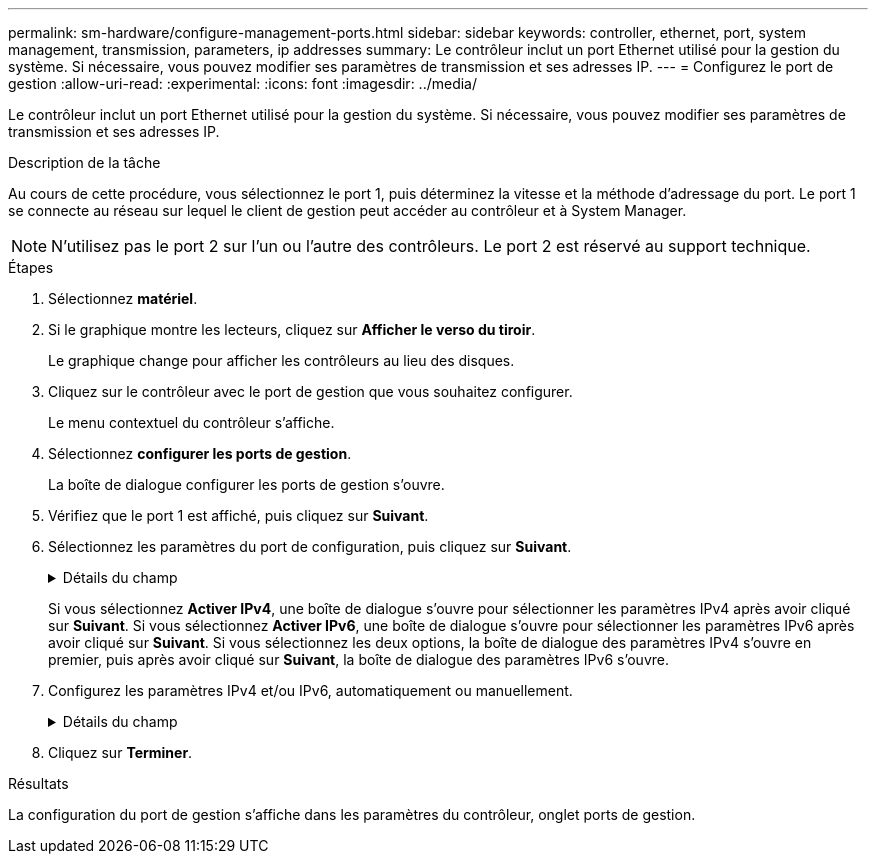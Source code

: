 ---
permalink: sm-hardware/configure-management-ports.html 
sidebar: sidebar 
keywords: controller, ethernet, port, system management, transmission, parameters, ip addresses 
summary: Le contrôleur inclut un port Ethernet utilisé pour la gestion du système. Si nécessaire, vous pouvez modifier ses paramètres de transmission et ses adresses IP. 
---
= Configurez le port de gestion
:allow-uri-read: 
:experimental: 
:icons: font
:imagesdir: ../media/


[role="lead"]
Le contrôleur inclut un port Ethernet utilisé pour la gestion du système. Si nécessaire, vous pouvez modifier ses paramètres de transmission et ses adresses IP.

.Description de la tâche
Au cours de cette procédure, vous sélectionnez le port 1, puis déterminez la vitesse et la méthode d'adressage du port. Le port 1 se connecte au réseau sur lequel le client de gestion peut accéder au contrôleur et à System Manager.

[NOTE]
====
N'utilisez pas le port 2 sur l'un ou l'autre des contrôleurs. Le port 2 est réservé au support technique.

====
.Étapes
. Sélectionnez *matériel*.
. Si le graphique montre les lecteurs, cliquez sur *Afficher le verso du tiroir*.
+
Le graphique change pour afficher les contrôleurs au lieu des disques.

. Cliquez sur le contrôleur avec le port de gestion que vous souhaitez configurer.
+
Le menu contextuel du contrôleur s'affiche.

. Sélectionnez *configurer les ports de gestion*.
+
La boîte de dialogue configurer les ports de gestion s'ouvre.

. Vérifiez que le port 1 est affiché, puis cliquez sur *Suivant*.
. Sélectionnez les paramètres du port de configuration, puis cliquez sur *Suivant*.
+
.Détails du champ
[%collapsible]
====
[cols="1a,3a"]
|===
| Champ | Description 


 a| 
Vitesse et mode duplex
 a| 
Conservez le paramètre *Auto-négocier* si vous souhaitez que System Manager détermine les paramètres de transmission entre la matrice de stockage et le réseau ; ou si vous connaissez la vitesse et le mode de votre réseau, sélectionnez les paramètres dans la liste déroulante. Seules les combinaisons vitesse et duplex valides apparaissent dans la liste.



 a| 
Activez IPv4 / Activer IPv6
 a| 
Sélectionnez une ou les deux options pour activer la prise en charge des réseaux IPv4 et IPv6.

|===
====
+
Si vous sélectionnez *Activer IPv4*, une boîte de dialogue s'ouvre pour sélectionner les paramètres IPv4 après avoir cliqué sur *Suivant*. Si vous sélectionnez *Activer IPv6*, une boîte de dialogue s'ouvre pour sélectionner les paramètres IPv6 après avoir cliqué sur *Suivant*. Si vous sélectionnez les deux options, la boîte de dialogue des paramètres IPv4 s'ouvre en premier, puis après avoir cliqué sur *Suivant*, la boîte de dialogue des paramètres IPv6 s'ouvre.

. Configurez les paramètres IPv4 et/ou IPv6, automatiquement ou manuellement.
+
.Détails du champ
[%collapsible]
====
[cols="1a,3a"]
|===
| Champ | Description 


 a| 
Obtention automatique de la configuration auprès du serveur DHCP
 a| 
Sélectionnez cette option pour obtenir la configuration automatiquement.



 a| 
Spécifiez manuellement la configuration statique
 a| 
Sélectionnez cette option, puis saisissez l'adresse IP du contrôleur. (Si vous le souhaitez, vous pouvez couper et coller des adresses dans les champs.) Pour IPv4, incluez le masque de sous-réseau réseau et la passerelle. Pour IPv6, incluez l'adresse IP routable et l'adresse IP du routeur.


NOTE: Si vous modifiez la configuration de l'adresse IP, le chemin de gestion de la baie de stockage est perdu. Si vous utilisez SANtricity Unified Manager pour gérer globalement les baies de votre réseau, ouvrez l'interface utilisateur et accédez au menu :Manage[Discover]. Si vous utilisez le gestionnaire de stockage SANtricity, vous devez supprimer le périphérique de la fenêtre de gestion d'entreprise (EMW), l'ajouter à l'EMW en sélectionnant menu:Modifier[Ajouter une matrice de stockage], puis saisir la nouvelle adresse IP.

|===
====
. Cliquez sur *Terminer*.


.Résultats
La configuration du port de gestion s'affiche dans les paramètres du contrôleur, onglet ports de gestion.

